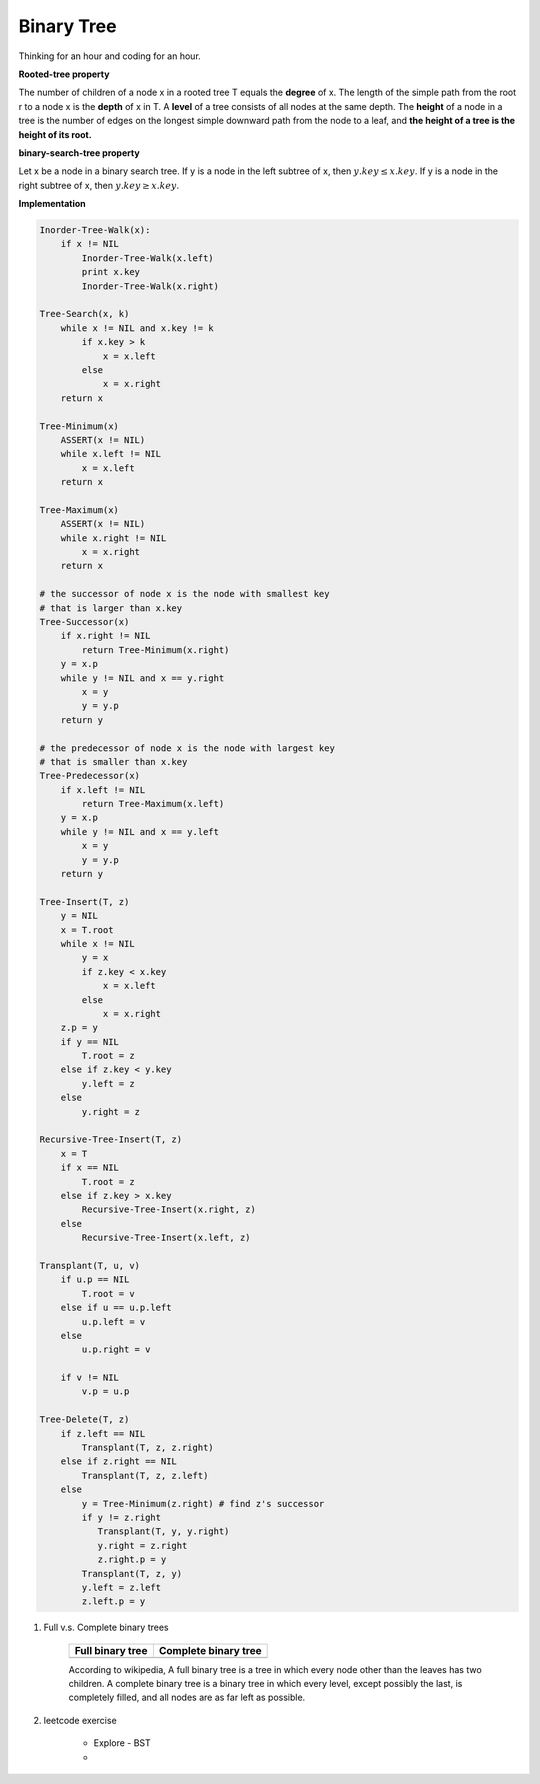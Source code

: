 ***********
Binary Tree
***********

Thinking for an hour and coding for an hour.

**Rooted-tree property**

The number of children of a node x in a rooted tree T equals the **degree** of x.
The length of the simple path from the root r to a node x is the **depth** of x in T.
A **level** of a tree consists of all nodes at the same depth. The **height** of a node
in a tree is the number of edges on the longest simple downward path from the node to a leaf,
and **the height of a tree is the height of its root.**

**binary-search-tree property**

Let x be a node in a binary search tree. If y is a node in the left subtree
of x, then :math:`y.key \leq x.key`. If y is a node in the right subtree of x,
then :math:`y.key \geq x.key`.

**Implementation**

.. code-block:: none

    Inorder-Tree-Walk(x):
        if x != NIL
            Inorder-Tree-Walk(x.left)
            print x.key
            Inorder-Tree-Walk(x.right)

    Tree-Search(x, k)
        while x != NIL and x.key != k
            if x.key > k
                x = x.left
            else
                x = x.right
        return x

    Tree-Minimum(x)
        ASSERT(x != NIL)
        while x.left != NIL
            x = x.left
        return x

    Tree-Maximum(x)
        ASSERT(x != NIL)
        while x.right != NIL
            x = x.right
        return x

    # the successor of node x is the node with smallest key
    # that is larger than x.key
    Tree-Successor(x)
        if x.right != NIL
            return Tree-Minimum(x.right)
        y = x.p
        while y != NIL and x == y.right
            x = y
            y = y.p
        return y

    # the predecessor of node x is the node with largest key
    # that is smaller than x.key
    Tree-Predecessor(x)
        if x.left != NIL
            return Tree-Maximum(x.left)
        y = x.p
        while y != NIL and x == y.left
            x = y
            y = y.p
        return y

    Tree-Insert(T, z)
        y = NIL
        x = T.root
        while x != NIL
            y = x
            if z.key < x.key
                x = x.left
            else
                x = x.right
        z.p = y
        if y == NIL
            T.root = z
        else if z.key < y.key
            y.left = z
        else
            y.right = z

    Recursive-Tree-Insert(T, z)
        x = T
        if x == NIL
            T.root = z
        else if z.key > x.key
            Recursive-Tree-Insert(x.right, z)
        else
            Recursive-Tree-Insert(x.left, z)

    Transplant(T, u, v)
        if u.p == NIL
            T.root = v
        else if u == u.p.left
            u.p.left = v
        else
            u.p.right = v

        if v != NIL
            v.p = u.p

    Tree-Delete(T, z)
        if z.left == NIL
            Transplant(T, z, z.right)
        else if z.right == NIL
            Transplant(T, z, z.left)
        else
            y = Tree-Minimum(z.right) # find z's successor
            if y != z.right
               Transplant(T, y, y.right)
               y.right = z.right
               z.right.p = y
            Transplant(T, z, y)
            y.left = z.left
            z.left.p = y

#. Full v.s. Complete binary trees

    +----------------------------------------+--------------------------------------------+
    | Full binary tree                       | Complete binary tree                       |
    +========================================+============================================+
    | .. image:: images/full_binary_tree.jpg | .. image:: images/complete_binary_tree.jpg |
    +----------------------------------------+--------------------------------------------+

    According to wikipedia, A full binary tree is a tree in which every node
    other than the leaves has two children. A complete binary tree is a binary
    tree in which every level, except possibly the last, is completely filled,
    and all nodes are as far left as possible.

#. leetcode exercise

    * Explore - BST
    *
